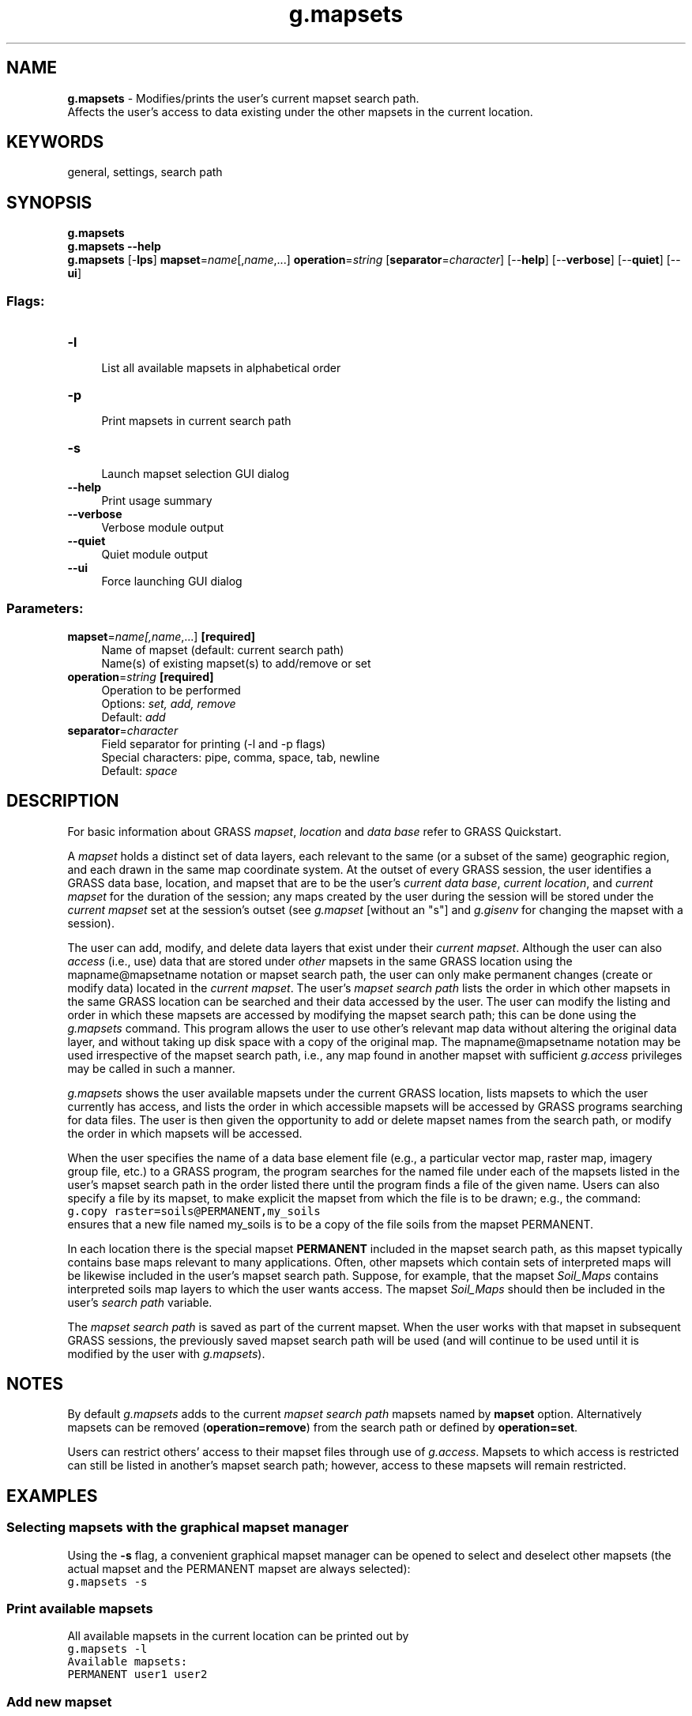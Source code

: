 .TH g.mapsets 1 "" "GRASS 7.8.5" "GRASS GIS User's Manual"
.SH NAME
\fI\fBg.mapsets\fR\fR  \- Modifies/prints the user\(cqs current mapset search path.
.br
Affects the user\(cqs access to data existing under the other mapsets in the current location.
.SH KEYWORDS
general, settings, search path
.SH SYNOPSIS
\fBg.mapsets\fR
.br
\fBg.mapsets \-\-help\fR
.br
\fBg.mapsets\fR [\-\fBlps\fR] \fBmapset\fR=\fIname\fR[,\fIname\fR,...] \fBoperation\fR=\fIstring\fR  [\fBseparator\fR=\fIcharacter\fR]   [\-\-\fBhelp\fR]  [\-\-\fBverbose\fR]  [\-\-\fBquiet\fR]  [\-\-\fBui\fR]
.SS Flags:
.IP "\fB\-l\fR" 4m
.br
List all available mapsets in alphabetical order
.IP "\fB\-p\fR" 4m
.br
Print mapsets in current search path
.IP "\fB\-s\fR" 4m
.br
Launch mapset selection GUI dialog
.IP "\fB\-\-help\fR" 4m
.br
Print usage summary
.IP "\fB\-\-verbose\fR" 4m
.br
Verbose module output
.IP "\fB\-\-quiet\fR" 4m
.br
Quiet module output
.IP "\fB\-\-ui\fR" 4m
.br
Force launching GUI dialog
.SS Parameters:
.IP "\fBmapset\fR=\fIname[,\fIname\fR,...]\fR \fB[required]\fR" 4m
.br
Name of mapset (default: current search path)
.br
Name(s) of existing mapset(s) to add/remove or set
.IP "\fBoperation\fR=\fIstring\fR \fB[required]\fR" 4m
.br
Operation to be performed
.br
Options: \fIset, add, remove\fR
.br
Default: \fIadd\fR
.IP "\fBseparator\fR=\fIcharacter\fR" 4m
.br
Field separator for printing (\-l and \-p flags)
.br
Special characters: pipe, comma, space, tab, newline
.br
Default: \fIspace\fR
.SH DESCRIPTION
For basic information about GRASS \fImapset\fR, \fIlocation\fR
and \fIdata base\fR refer to GRASS
Quickstart.
.PP
A \fImapset\fR holds a distinct set of data layers, each relevant
to the same (or a subset of the same) geographic region, and each
drawn in the same map coordinate system.  At the outset of every GRASS
session, the user identifies a GRASS data base, location, and mapset
that are to be the user\(cqs \fIcurrent data base\fR, \fIcurrent
location\fR, and \fIcurrent mapset\fR for the duration of the
session; any maps created by the user during the session will be
stored under the \fIcurrent mapset\fR set at the session\(cqs outset
(see \fIg.mapset\fR [without an \(dqs\(dq]
and \fIg.gisenv\fR for changing the
mapset with a session).
.PP
The user can add, modify, and delete data layers that exist under
their \fIcurrent mapset\fR. Although the user can
also \fIaccess\fR (i.e., use) data that are stored under
\fIother\fR mapsets in the same GRASS location using the
mapname@mapsetname notation or mapset search path, the user
can only make permanent changes (create or modify data)
located in the \fIcurrent mapset\fR.  The user\(cqs
\fImapset search path\fR lists the order in which other mapsets in
the same GRASS location can be searched and their data accessed by the
user. The user can modify the listing and order in which these mapsets
are accessed by modifying the mapset search path; this can be done
using the \fIg.mapsets\fR command. This program allows the user to
use other\(cqs relevant map data without altering the original data
layer, and without taking up disk space with a copy of the original
map. The mapname@mapsetname notation may be used irrespective
of the mapset search path, i.e., any map found in another mapset with
sufficient \fIg.access\fR privileges
may be called in such a manner.
.PP
\fIg.mapsets\fR shows the user available mapsets under the current
GRASS location, lists mapsets to which the user currently has access,
and lists the order in which accessible mapsets will be accessed by
GRASS programs searching for data files.  The user is then given the
opportunity to add or delete mapset names from the search path, or
modify the order in which mapsets will be accessed.
.PP
When the user specifies the name of a data base element file (e.g., a
particular vector map, raster map, imagery
group file, etc.) to a GRASS program, the program searches for the
named file under each of the mapsets listed in the user\(cqs mapset
search path in the order listed there until the program finds a file
of the given name. Users can also specify a file by its mapset, to
make explicit the mapset from which the file is to be drawn; e.g., the
command:
.br
.nf
\fC
g.copy raster=soils@PERMANENT,my_soils
\fR
.fi
ensures that a new file named my_soils is to be a copy of
the file soils from the mapset PERMANENT.
.PP
In each location there is the special mapset \fBPERMANENT\fR included
in the mapset search path, as this mapset typically contains base maps
relevant to many applications. Often, other mapsets which contain sets
of interpreted maps will be likewise included in the user\(cqs mapset search path.
Suppose, for example, that the mapset \fISoil_Maps\fR contains
interpreted soils map layers to which the user wants access. The
mapset \fISoil_Maps\fR should then be included in the user\(cqs
\fIsearch path\fR variable.
.PP
The \fImapset search path\fR is saved as part of the current
mapset. When the user works with that mapset in subsequent GRASS
sessions, the previously saved mapset search path will be used (and
will continue to be used until it is modified by the user
with \fIg.mapsets\fR).
.SH NOTES
By default \fIg.mapsets\fR adds to the current \fImapset search
path\fR mapsets named by \fBmapset\fR option. Alternatively mapsets
can be removed (\fBoperation=remove\fR) from the search path or
defined by \fBoperation=set\fR.
.PP
Users can restrict others\(cq access to their mapset files through use
of \fIg.access\fR. Mapsets to which
access is restricted can still be listed in another\(cqs mapset search
path; however, access to these mapsets will remain restricted.
.SH EXAMPLES
.SS Selecting mapsets with the graphical mapset manager
Using the \fB\-s\fR flag, a convenient graphical mapset manager can
be opened to select and deselect other mapsets (the actual mapset and
the PERMANENT mapset are always selected):
.br
.nf
\fC
g.mapsets \-s
\fR
.fi
.br
.SS Print available mapsets
All available mapsets in the current location can be printed out by
.br
.nf
\fC
g.mapsets \-l
Available mapsets:
PERMANENT user1 user2
\fR
.fi
.SS Add new mapset
Add mapset \(cquser2\(cq to the current mapset search path
.br
.nf
\fC
g.mapsets mapset=user2 operation=add
\fR
.fi
The current mapset search path is changed accordingly
.br
.nf
\fC
g.mapsets \-p
Accessible mapsets:
user1 user2
\fR
.fi
.SS Overwrite current search path
Overwrite current search path
.br
.nf
\fC
g.mapsets mapset=user1,PERMANENT operation=set
\fR
.fi
.SS Using shortcuts for search path
The current mapset can be defined by a shortcut \(dq.\(dq (dot)
.br
.nf
\fC
g.mapsets mapset=.,PERMANENT operation=set
\fR
.fi
\fINote:\fR The current mapset will be always included in the search
path on the first position even if you change its position or omit the
current mapset from the \fBmapset\fR option.
.br
.nf
\fC
g.mapsets \-p
Accessible mapsets:
user1 PERMANENT
\fR
.fi
.SH SEE ALSO
\fI
g.access,
g.copy,
g.gisenv,
g.list,
g.mapset
\fR
.SH AUTHOR
Michael Shapiro, U.S.Army Construction Engineering Research Laboratory
.br
Greg Koerper, ManTech Environmental Technology, Inc.
.br
Updated to GRASS 7 by Martin Landa, Czech Technical University in Prague, Czech Republic
.SH SOURCE CODE
.PP
Available at: g.mapsets source code (history)
.PP
Main index |
General index |
Topics index |
Keywords index |
Graphical index |
Full index
.PP
© 2003\-2020
GRASS Development Team,
GRASS GIS 7.8.5 Reference Manual
